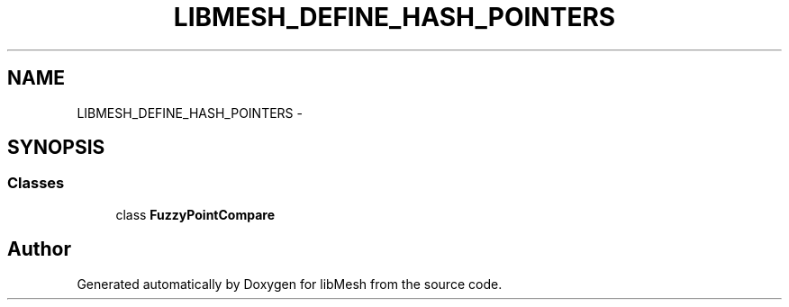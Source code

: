 .TH "LIBMESH_DEFINE_HASH_POINTERS" 3 "Tue May 6 2014" "libMesh" \" -*- nroff -*-
.ad l
.nh
.SH NAME
LIBMESH_DEFINE_HASH_POINTERS \- 
.SH SYNOPSIS
.br
.PP
.SS "Classes"

.in +1c
.ti -1c
.RI "class \fBFuzzyPointCompare\fP"
.br
.in -1c
.SH "Author"
.PP 
Generated automatically by Doxygen for libMesh from the source code\&.
